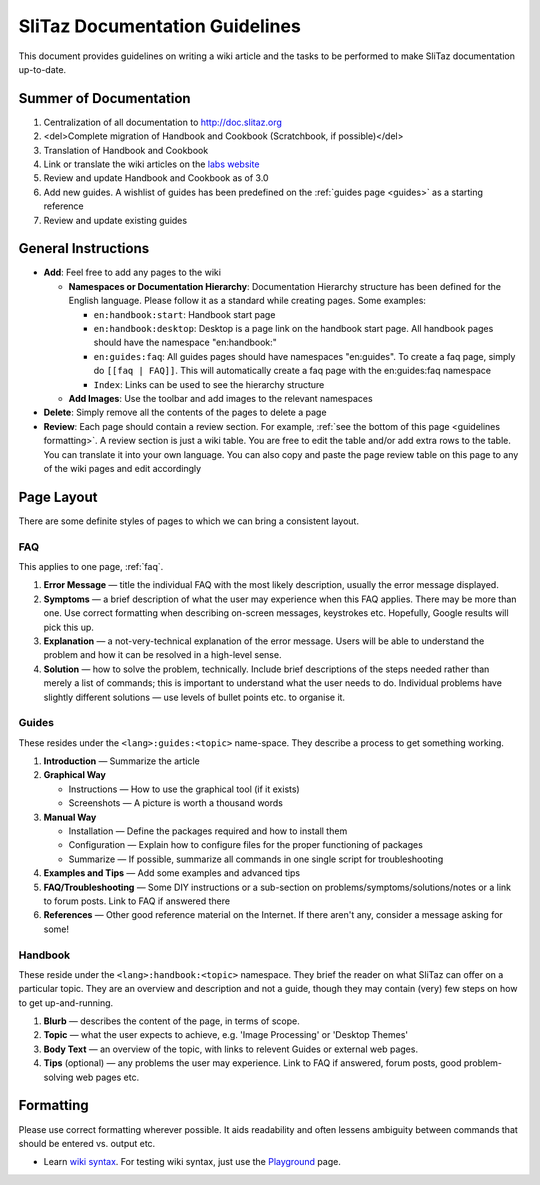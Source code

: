 .. http://doc.slitaz.org/en:guidelines
.. en/guidelines.txt · Last modified: 2011/04/23 23:24 by domcox

.. _guidelines:

SliTaz Documentation Guidelines
===============================

This document provides guidelines on writing a wiki article and the tasks to be performed to make SliTaz documentation up-to-date.


Summer of Documentation
-----------------------

#. Centralization of all documentation to http://doc.slitaz.org
#. <del>Complete migration of Handbook and Cookbook (Scratchbook, if possible)</del>
#. Translation of Handbook and Cookbook
#. Link or translate the wiki articles on the `labs website <http://labs.slitaz.org>`_
#. Review and update Handbook and Cookbook as of 3.0
#. Add new guides.
   A wishlist of guides has been predefined on the :ref:`guides page <guides>` as a starting reference
#. Review and update existing guides


General Instructions
--------------------

* **Add**: Feel free to add any pages to the wiki

  * **Namespaces or Documentation Hierarchy**: Documentation Hierarchy structure has been defined for the English language.
    Please follow it as a standard while creating pages.
    Some examples:

    * ``en:handbook:start``: Handbook start page
    * ``en:handbook:desktop``: Desktop is a page link on the handbook start page.
      All handbook pages should have the namespace "en:handbook:"
    * ``en:guides:faq``: All guides pages should have namespaces "en:guides".
      To create a faq page, simply do ``[[faq | FAQ]]``.
      This will automatically create a faq page with the en:guides:faq namespace
    * ``Index``: Links can be used to see the hierarchy structure

  * **Add Images**: Use the toolbar and add images to the relevant namespaces

* **Delete**: Simply remove all the contents of the pages to delete a page
* **Review**:  Each page should contain a review section.
  For example, :ref:`see the bottom of this page <guidelines formatting>`.
  A review section is just a wiki table.
  You are free to edit the table and/or add extra rows to the table.
  You can translate it into your own language.
  You can also copy and paste the page review table on this page to any of the wiki pages and edit accordingly


Page Layout
-----------

There are some definite styles of pages to which we can bring a consistent layout.


FAQ
^^^

This applies to one page, :ref:`faq`.

#. **Error Message** — title the individual FAQ with the most likely description, usually the error message displayed.
#. **Symptoms** — a brief description of what the user may experience when this FAQ applies.
   There may be more than one.
   Use correct formatting when describing on-screen messages, keystrokes etc.
   Hopefully, Google results will pick this up.
#. **Explanation** — a not-very-technical explanation of the error message.
   Users will be able to understand the problem and how it can be resolved in a high-level sense.
#. **Solution** — how to solve the problem, technically.
   Include brief descriptions of the steps needed rather than merely a list of commands; this is important to understand what the user needs to do.
   Individual problems have slightly different solutions — use levels of bullet points etc. to organise it.


Guides
^^^^^^

These resides under the ``<lang>:guides:<topic>`` name-space.
They describe a process to get something working.

#. **Introduction** — Summarize the article
#. **Graphical Way**

   * Instructions — How to use the graphical tool (if it exists)
   * Screenshots — A picture is worth a thousand words

#. **Manual Way**

   * Installation — Define the packages required and how to install them
   * Configuration — Explain how to configure files for the proper functioning of packages
   * Summarize — If possible, summarize all commands in one single script for troubleshooting

#. **Examples and Tips** — Add some examples and advanced tips
#. **FAQ/Troubleshooting** — Some DIY instructions or a sub-section on problems/symptoms/solutions/notes or a link to forum posts.
   Link to FAQ if answered there
#. **References** — Other good reference material on the Internet.
   If there aren't any, consider a message asking for some!


Handbook
^^^^^^^^

These reside under the ``<lang>:handbook:<topic>`` namespace.
They brief the reader on what SliTaz can offer on a particular topic.
They are an overview and description and not a guide, though they may contain (very) few steps on how to get up-and-running.

#. **Blurb** — describes the content of the page, in terms of scope.
#. **Topic** — what the user expects to achieve, e.g. 'Image Processing' or 'Desktop Themes'
#. **Body Text** — an overview of the topic, with links to relevent Guides or external web pages.
#. **Tips** (optional) — any problems the user may experience. Link to FAQ if answered, forum posts, good problem-solving web pages etc.


.. _guidelines formatting:

Formatting
----------

Please use correct formatting wherever possible.
It aids readability and often lessens ambiguity between commands that should be entered vs. output etc.

* Learn `wiki syntax <http://doc.slitaz.org/wiki:syntax?s[]=playground>`_.
  For testing wiki syntax, just use the `Playground <http://doc.slitaz.org/en:guides:playground>`_ page.
